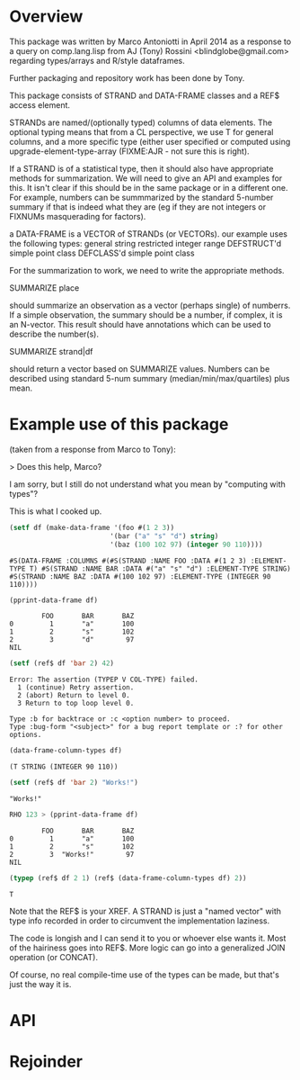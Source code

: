 * Overview

This package was written by Marco Antoniotti in April 2014 as a
response to a query on comp.lang.lisp from AJ (Tony) Rossini <blindglobe@gmail.com>
regarding types/arrays and R/style dataframes.

Further packaging and repository work has been done by Tony.

This package consists of STRAND and DATA-FRAME classes and a REF$
access element.  

STRANDs are named/(optionally typed) columns of data elements.  The
optional typing means that from a CL perspective, we use T for
general columns, and a more specific type (either user specified or
computed using upgrade-element-type-array (FIXME:AJR - not sure this
is right).

If a STRAND is of a statistical type, then it should also have
appropriate methods for summarization.  We will need to give an API
and examples for this.  It isn't clear if this should be in the same
package or in a different one.  For example, numbers can be
summmarized by the standard 5-number summary if that is indeed what
they are (eg if they are not integers or FIXNUMs masquerading for
factors).  


a DATA-FRAME is a VECTOR of STRANDs (or VECTORs).
our example uses the following types:
general
string
restricted integer range
DEFSTRUCT'd simple point class
DEFCLASS'd simple point class

For the summarization to work, we need to write the appropriate
methods.  

SUMMARIZE place

should summarize an observation as a vector (perhaps single)
of numberrs.  If a simple observation, the summary should be a number,
if complex, it is an N-vector. This result should have annotations
which can be used to describe the number(s).

SUMMARIZE strand|df  

should return a vector based on SUMMARIZE values.  Numbers can be
described using standard 5-num summary (median/min/max/quartiles) plus mean.

* Example use of this package

(taken from a response from Marco to Tony):

> Does this help, Marco? 

I am sorry, but I still do not understand what you mean by "computing with types"? 

This is what I cooked up. 

#+BEGIN_SRC lisp
(setf df (make-data-frame '(foo #(1 2 3)) 
                         '(bar ("a" "s" "d") string) 
                         '(baz (100 102 97) (integer 90 110)))) 
#+END_SRC


#+BEGIN_EXAMPLE
#S(DATA-FRAME :COLUMNS #(#S(STRAND :NAME FOO :DATA #(1 2 3) :ELEMENT-TYPE T) #S(STRAND :NAME BAR :DATA #("a" "s" "d") :ELEMENT-TYPE STRING) #S(STRAND :NAME BAZ :DATA #(100 102 97) :ELEMENT-TYPE (INTEGER 90 110)))) 
#+END_EXAMPLE


#+BEGIN_SRC lisp
(pprint-data-frame df) 
#+END_SRC

#+BEGIN_EXAMPLE
        FOO       BAR       BAZ 
0         1       "a"       100 
1         2       "s"       102 
2         3       "d"        97 
NIL 
#+END_EXAMPLE


#+BEGIN_SRC lisp
(setf (ref$ df 'bar 2) 42) 
#+END_SRC



#+BEGIN_EXAMPLE
Error: The assertion (TYPEP V COL-TYPE) failed. 
  1 (continue) Retry assertion. 
  2 (abort) Return to level 0. 
  3 Return to top loop level 0. 

Type :b for backtrace or :c <option number> to proceed. 
Type :bug-form "<subject>" for a bug report template or :? for other options. 
#+END_EXAMPLE


#+BEGIN_SRC lisp
(data-frame-column-types df) 
#+END_SRC

#+BEGIN_EXAMPLE 
(T STRING (INTEGER 90 110)) 
#+END_EXAMPLE


#+BEGIN_SRC lisp
(setf (ref$ df 'bar 2) "Works!") 
#+END_SRC

#+BEGIN_EXAMPLE 
"Works!" 
#+END_EXAMPLE


#+BEGIN_SRC lisp
RHO 123 > (pprint-data-frame df) 
#+END_SRC

#+BEGIN_EXAMPLE 
        FOO       BAR       BAZ 
0         1       "a"       100 
1         2       "s"       102 
2         3  "Works!"        97 
NIL 
#+END_EXAMPLE

#+BEGIN_SRC lisp
(typep (ref$ df 2 1) (ref$ (data-frame-column-types df) 2)) 
#+END_SRC

#+BEGIN_EXAMPLE
T
#+END_EXAMPLE

Note that the REF$ is your XREF.  A STRAND is just a "named vector"
with type info recorded in order to circumvent the implementation
laziness.

The code is longish and I can send it to you or whoever else wants it.
Most of the hairiness goes into REF$.  More logic can go into a
generalized JOIN operation (or CONCAT).

Of course, no real compile-time use of the types can be made, but
that's just the way it is.


* API

* Rejoinder

 
